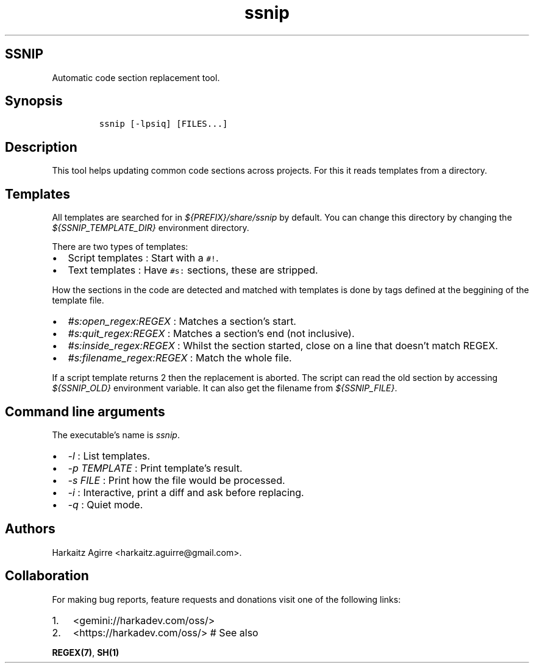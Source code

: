 .\" Automatically generated by Pandoc 2.1.1
.\"
.TH "ssnip" "1" "" "" ""
.hy
.SH SSNIP
.PP
Automatic code section replacement tool.
.SH Synopsis
.IP
.nf
\f[C]
ssnip\ [\-lpsiq]\ [FILES...]
\f[]
.fi
.SH Description
.PP
This tool helps updating common code sections across projects.
For this it reads templates from a directory.
.SH Templates
.PP
All templates are searched for in \f[I]${PREFIX}/share/ssnip\f[] by
default.
You can change this directory by changing the
\f[I]${SSNIP_TEMPLATE_DIR}\f[] environment directory.
.PP
There are two types of templates:
.IP \[bu] 2
Script templates : Start with a \f[C]#!\f[].
.IP \[bu] 2
Text templates : Have \f[C]#s:\f[] sections, these are stripped.
.PP
How the sections in the code are detected and matched with templates is
done by tags defined at the beggining of the template file.
.IP \[bu] 2
\f[I]#s:open_regex:REGEX\f[] : Matches a section's start.
.IP \[bu] 2
\f[I]#s:quit_regex:REGEX\f[] : Matches a section's end (not inclusive).
.IP \[bu] 2
\f[I]#s:inside_regex:REGEX\f[] : Whilst the section started, close on a
line that doesn't match REGEX.
.IP \[bu] 2
\f[I]#s:filename_regex:REGEX\f[] : Match the whole file.
.PP
If a script template returns 2 then the replacement is aborted.
The script can read the old section by accessing \f[I]${SSNIP_OLD}\f[]
environment variable.
It can also get the filename from \f[I]${SSNIP_FILE}\f[].
.SH Command line arguments
.PP
The executable's name is \f[I]ssnip\f[].
.IP \[bu] 2
\f[I]\-l\f[] : List templates.
.IP \[bu] 2
\f[I]\-p TEMPLATE\f[] : Print template's result.
.IP \[bu] 2
\f[I]\-s FILE\f[] : Print how the file would be processed.
.IP \[bu] 2
\f[I]\-i\f[] : Interactive, print a diff and ask before replacing.
.IP \[bu] 2
\f[I]\-q\f[] : Quiet mode.
.SH Authors
.PP
Harkaitz Agirre <harkaitz.aguirre@gmail.com>.
.SH Collaboration
.PP
For making bug reports, feature requests and donations visit one of the
following links:
.IP "1." 3
<gemini://harkadev.com/oss/>
.IP "2." 3
<https://harkadev.com/oss/> # See also
.PP
\f[B]REGEX(7)\f[], \f[B]SH(1)\f[]
